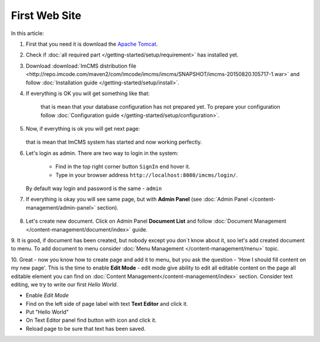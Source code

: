 First Web Site
==============

In this article:



1. First that you need it is download the `Apache Tomcat <http://tomcat.apache.org/download-80.cgi>`_.

2. Check if :doc:`all required part </getting-started/setup/requirement>` has installed yet.

3. Download :download:`ImCMS distribution file <http://repo.imcode.com/maven2/com/imcode/imcms/imcms/SNAPSHOT/imcms-20150820.105717-1.war>` and follow :doc:`Installation guide </getting-started/setup/install>`.

4. If everything is OK you will get something like that:


    .. image:: first-web-site/_static/01-FirstStartUp.png


    that is mean that your database configuration has not prepared yet. To prepare your configuration follow :doc:`Configuration guide </getting-started/setup/configuration>`.

5. Now, if everything is ok you will get next page:


    .. image:: first-web-site/_static/02-WelcomeImCMSPage.png


   that is mean that ImCMS system has started and now working perfectly.

6. Let's login as admin. There are two way to login in the system:

    - Find in the top right corner button ``SignIn`` end hover it.

    - Type in your browser address ``http://localhost:8080/imcms/login/``.

   By default way login and password is the same - ``admin``

7. If everything is okay you will see same page, but with **Admin Panel** (see :doc:`Admin Panel </content-management/admin-panel>` section).


    .. image:: first-web-site/_static/03-PageWithAdminPanel.png

8. Let's create new document. Click on Admin Panel **Document List** and follow :doc:`Document Management </content-management/document/index>` guide.

9. It is good, if document has been created, but nobody except you don`t know about it, soo let's add created document to menu.
To add document to menu consider :doc:`Menu Management </content-management/menu>` topic.

10. Great - now you know how to create page and add it to menu, but you ask the question - 'How I should fill content on my new page'.
This is the time to enable **Edit Mode** - edit mode give ability to edit all editable content on the page all editable element you can find on :doc:`Content Management</content-management/index>` section.
Consider text editing, we try to write our first *Hello World*.


.. |saveIcon| image:: first-web-site/_static/04-ApplyTextEditingIcon.png
    :width: 20pt
    :height: 20pt


- Enable *Edit Mode*
- Find on the left side of page label with text **Text Editor** and click it.
- Put "Hello World"
- On Text Editor panel find button with |saveIcon| icon and click it.
- Reload page to be sure that text has been saved.


